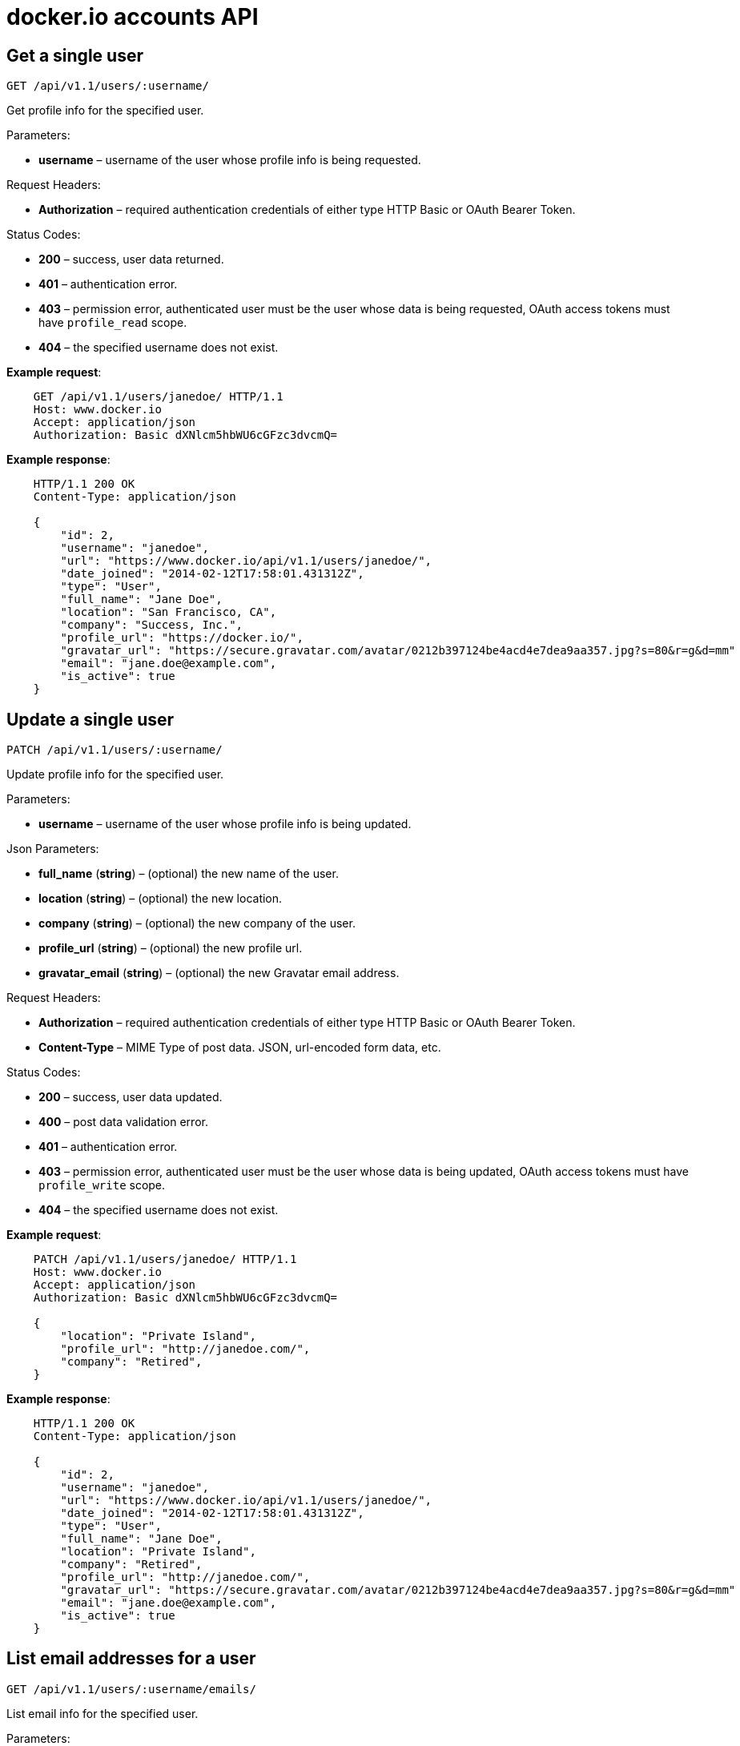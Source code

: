 = docker.io accounts API

== Get a single user

`GET /api/v1.1/users/:username/`

Get profile info for the specified user.

Parameters:

* *username* – username of the user whose profile info is being
 requested.

Request Headers:

* *Authorization* – required authentication credentials of
 either type HTTP Basic or OAuth Bearer Token.

Status Codes:

* *200* – success, user data returned.
* *401* – authentication error.
* *403* – permission error, authenticated user must be the user
 whose data is being requested, OAuth access tokens must have
 `profile_read` scope.
* *404* – the specified username does not exist.

*Example request*:

----
    GET /api/v1.1/users/janedoe/ HTTP/1.1
    Host: www.docker.io
    Accept: application/json
    Authorization: Basic dXNlcm5hbWU6cGFzc3dvcmQ=
----

*Example response*:

----
    HTTP/1.1 200 OK
    Content-Type: application/json

    {
        "id": 2,
        "username": "janedoe",
        "url": "https://www.docker.io/api/v1.1/users/janedoe/",
        "date_joined": "2014-02-12T17:58:01.431312Z",
        "type": "User",
        "full_name": "Jane Doe",
        "location": "San Francisco, CA",
        "company": "Success, Inc.",
        "profile_url": "https://docker.io/",
        "gravatar_url": "https://secure.gravatar.com/avatar/0212b397124be4acd4e7dea9aa357.jpg?s=80&r=g&d=mm"
        "email": "jane.doe@example.com",
        "is_active": true
    }
----

== Update a single user

`PATCH /api/v1.1/users/:username/`

Update profile info for the specified user.

Parameters:

* *username* – username of the user whose profile info is being
 updated.

Json Parameters:

* *full_name* (*string*) – (optional) the new name of the user.
* *location* (*string*) – (optional) the new location.
* *company* (*string*) – (optional) the new company of the user.
* *profile_url* (*string*) – (optional) the new profile url.
* *gravatar_email* (*string*) – (optional) the new Gravatar
 email address.

Request Headers:

* *Authorization* – required authentication credentials of
 either type HTTP Basic or OAuth Bearer Token.
* *Content-Type* – MIME Type of post data. JSON, url-encoded
 form data, etc.

Status Codes:

* *200* – success, user data updated.
* *400* – post data validation error.
* *401* – authentication error.
* *403* – permission error, authenticated user must be the user
 whose data is being updated, OAuth access tokens must have
 `profile_write` scope.
* *404* – the specified username does not exist.

*Example request*:

----
    PATCH /api/v1.1/users/janedoe/ HTTP/1.1
    Host: www.docker.io
    Accept: application/json
    Authorization: Basic dXNlcm5hbWU6cGFzc3dvcmQ=

    {
        "location": "Private Island",
        "profile_url": "http://janedoe.com/",
        "company": "Retired",
    }
----

*Example response*:

----
    HTTP/1.1 200 OK
    Content-Type: application/json

    {
        "id": 2,
        "username": "janedoe",
        "url": "https://www.docker.io/api/v1.1/users/janedoe/",
        "date_joined": "2014-02-12T17:58:01.431312Z",
        "type": "User",
        "full_name": "Jane Doe",
        "location": "Private Island",
        "company": "Retired",
        "profile_url": "http://janedoe.com/",
        "gravatar_url": "https://secure.gravatar.com/avatar/0212b397124be4acd4e7dea9aa357.jpg?s=80&r=g&d=mm"
        "email": "jane.doe@example.com",
        "is_active": true
    }
----

== List email addresses for a user

`GET /api/v1.1/users/:username/emails/`

List email info for the specified user.

Parameters:

* *username* – username of the user whose profile info is being
 updated.

Request Headers:

* *Authorization* – required authentication credentials of
 either type HTTP Basic or OAuth Bearer Token

Status Codes:

* *200* – success, user data updated.
* *401* – authentication error.
* *403* – permission error, authenticated user must be the user
 whose data is being requested, OAuth access tokens must have
 `email_read` scope.
* *404* – the specified username does not exist.

*Example request*:

----
    GET /api/v1.1/users/janedoe/emails/ HTTP/1.1
    Host: www.docker.io
    Accept: application/json
    Authorization: Bearer zAy0BxC1wDv2EuF3tGs4HrI6qJp6KoL7nM
----

*Example response*:

----
    HTTP/1.1 200 OK
    Content-Type: application/json

    [
        {
            "email": "jane.doe@example.com",
            "verified": true,
            "primary": true
        }
    ]
----

== Add email address for a user

`POST /api/v1.1/users/:username/emails/`

Add a new email address to the specified user's account. The email
address must be verified separately, a confirmation email is not
automatically sent.

Json Parameters:

* *email* (*string*) – email address to be added.

Request Headers:

* *Authorization* – required authentication credentials of
 either type HTTP Basic or OAuth Bearer Token.
* *Content-Type* – MIME Type of post data. JSON, url-encoded
 form data, etc.

Status Codes:

* *201* – success, new email added.
* *400* – data validation error.
* *401* – authentication error.
* *403* – permission error, authenticated user must be the user
 whose data is being requested, OAuth access tokens must have
 `email_write` scope.
* *404* – the specified username does not exist.

*Example request*:

----
    POST /api/v1.1/users/janedoe/emails/ HTTP/1.1
    Host: www.docker.io
    Accept: application/json
    Content-Type: application/json
    Authorization: Bearer zAy0BxC1wDv2EuF3tGs4HrI6qJp6KoL7nM

    {
        "email": "jane.doe+other@example.com"
    }
----

*Example response*:

----
    HTTP/1.1 201 Created
    Content-Type: application/json

    {
        "email": "jane.doe+other@example.com",
        "verified": false,
        "primary": false
    }
----

== Delete email address for a user

`DELETE /api/v1.1/users/:username/emails/`

Delete an email address from the specified user's account. You
cannot delete a user's primary email address.

Json Parameters:

* *email* (*string*) – email address to be deleted.

Request Headers:

* *Authorization* – required authentication credentials of
 either type HTTP Basic or OAuth Bearer Token.
* *Content-Type* – MIME Type of post data. JSON, url-encoded
 form data, etc.

Status Codes:

* *204* – success, email address removed.
* *400* – validation error.
* *401* – authentication error.
* *403* – permission error, authenticated user must be the user
 whose data is being requested, OAuth access tokens must have
 `email_write` scope.
* *404* – the specified username or email address does not
 exist.

*Example request*:

----
    DELETE /api/v1.1/users/janedoe/emails/ HTTP/1.1
    Host: www.docker.io
    Accept: application/json
    Content-Type: application/json
    Authorization: Bearer zAy0BxC1wDv2EuF3tGs4HrI6qJp6KoL7nM

    {
        "email": "jane.doe+other@example.com"
    }
----

*Example response*:

----
    HTTP/1.1 204 NO CONTENT
    Content-Length: 0
----
